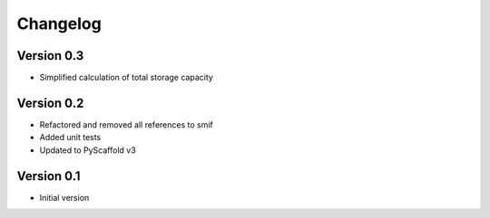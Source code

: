 =========
Changelog
=========

Version 0.3
===========
- Simplified calculation of total storage capacity

Version 0.2
===========

- Refactored and removed all references to smif
- Added unit tests
- Updated to PyScaffold v3

Version 0.1
===========

- Initial version
